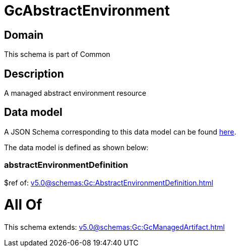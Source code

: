 = GcAbstractEnvironment

[#domain]
== Domain

This schema is part of Common

[#description]
== Description

A managed abstract environment resource


[#data_model]
== Data model

A JSON Schema corresponding to this data model can be found https://tmforum.org[here].

The data model is defined as shown below:


=== abstractEnvironmentDefinition
$ref of: xref:v5.0@schemas:Gc:AbstractEnvironmentDefinition.adoc[]


= All Of 
This schema extends: xref:v5.0@schemas:Gc:GcManagedArtifact.adoc[]

